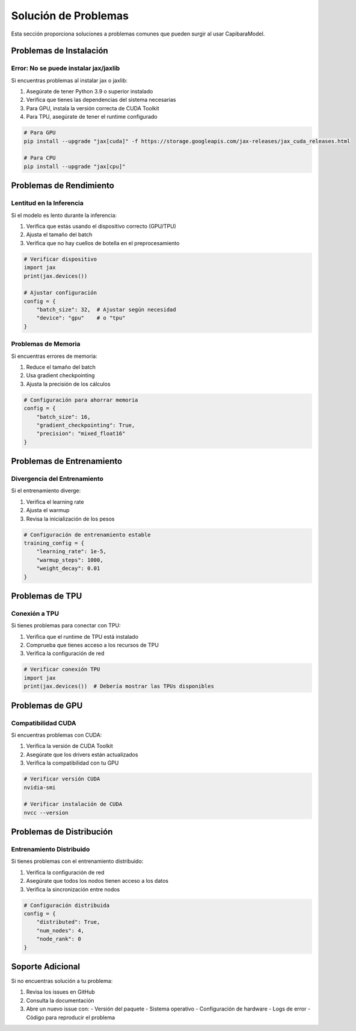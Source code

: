 Solución de Problemas
===================

Esta sección proporciona soluciones a problemas comunes que pueden surgir al usar CapibaraModel.

Problemas de Instalación
-----------------------

Error: No se puede instalar jax/jaxlib
~~~~~~~~~~~~~~~~~~~~~~~~~~~~~~~~~~~~

Si encuentras problemas al instalar jax o jaxlib:

1. Asegúrate de tener Python 3.9 o superior instalado
2. Verifica que tienes las dependencias del sistema necesarias
3. Para GPU, instala la versión correcta de CUDA Toolkit
4. Para TPU, asegúrate de tener el runtime configurado

.. code-block:: bash

    # Para GPU
    pip install --upgrade "jax[cuda]" -f https://storage.googleapis.com/jax-releases/jax_cuda_releases.html

    # Para CPU
    pip install --upgrade "jax[cpu]"

Problemas de Rendimiento
-----------------------

Lentitud en la Inferencia
~~~~~~~~~~~~~~~~~~~~~~~~

Si el modelo es lento durante la inferencia:

1. Verifica que estás usando el dispositivo correcto (GPU/TPU)
2. Ajusta el tamaño del batch
3. Verifica que no hay cuellos de botella en el preprocesamiento

.. code-block:: python

    # Verificar dispositivo
    import jax
    print(jax.devices())

    # Ajustar configuración
    config = {
        "batch_size": 32,  # Ajustar según necesidad
        "device": "gpu"    # o "tpu"
    }

Problemas de Memoria
~~~~~~~~~~~~~~~~~~~

Si encuentras errores de memoria:

1. Reduce el tamaño del batch
2. Usa gradient checkpointing
3. Ajusta la precisión de los cálculos

.. code-block:: python

    # Configuración para ahorrar memoria
    config = {
        "batch_size": 16,
        "gradient_checkpointing": True,
        "precision": "mixed_float16"
    }

Problemas de Entrenamiento
-------------------------

Divergencia del Entrenamiento
~~~~~~~~~~~~~~~~~~~~~~~~~~~

Si el entrenamiento diverge:

1. Verifica el learning rate
2. Ajusta el warmup
3. Revisa la inicialización de los pesos

.. code-block:: python

    # Configuración de entrenamiento estable
    training_config = {
        "learning_rate": 1e-5,
        "warmup_steps": 1000,
        "weight_decay": 0.01
    }

Problemas de TPU
---------------

Conexión a TPU
~~~~~~~~~~~~~

Si tienes problemas para conectar con TPU:

1. Verifica que el runtime de TPU está instalado
2. Comprueba que tienes acceso a los recursos de TPU
3. Verifica la configuración de red

.. code-block:: python

    # Verificar conexión TPU
    import jax
    print(jax.devices())  # Debería mostrar las TPUs disponibles

Problemas de GPU
---------------

Compatibilidad CUDA
~~~~~~~~~~~~~~~~~~

Si encuentras problemas con CUDA:

1. Verifica la versión de CUDA Toolkit
2. Asegúrate que los drivers están actualizados
3. Verifica la compatibilidad con tu GPU

.. code-block:: bash

    # Verificar versión CUDA
    nvidia-smi

    # Verificar instalación de CUDA
    nvcc --version

Problemas de Distribución
------------------------

Entrenamiento Distribuido
~~~~~~~~~~~~~~~~~~~~~~~~

Si tienes problemas con el entrenamiento distribuido:

1. Verifica la configuración de red
2. Asegúrate que todos los nodos tienen acceso a los datos
3. Verifica la sincronización entre nodos

.. code-block:: python

    # Configuración distribuida
    config = {
        "distributed": True,
        "num_nodes": 4,
        "node_rank": 0
    }

Soporte Adicional
----------------

Si no encuentras solución a tu problema:

1. Revisa los issues en GitHub
2. Consulta la documentación
3. Abre un nuevo issue con:
   - Versión del paquete
   - Sistema operativo
   - Configuración de hardware
   - Logs de error
   - Código para reproducir el problema 